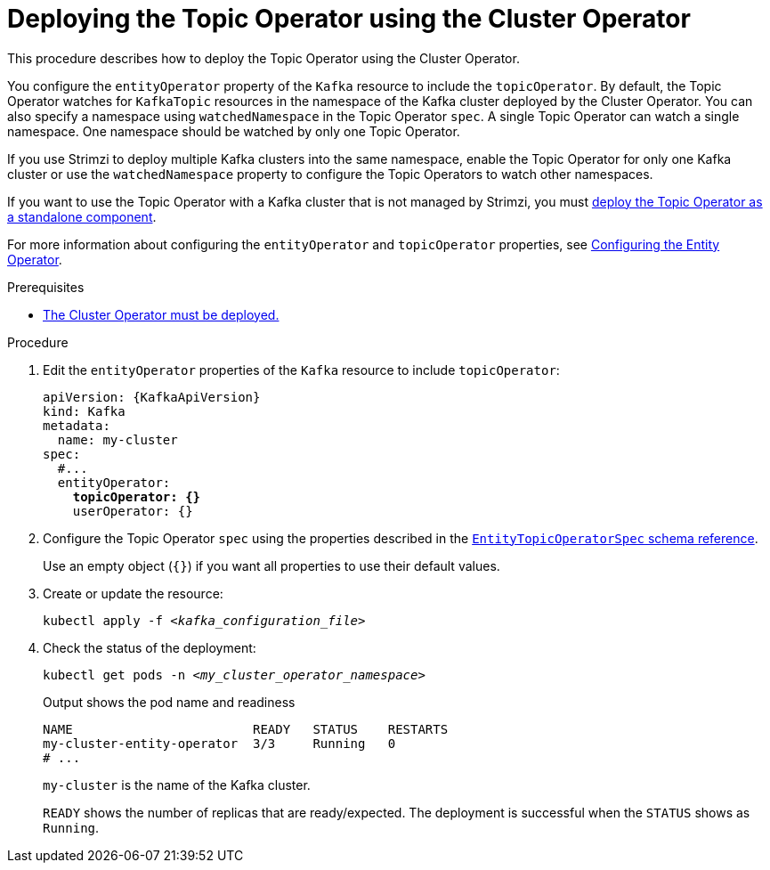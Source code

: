 // Module included in the following assemblies:
//
// deploying/assembly_deploy-kafka-cluster.adoc

[id='deploying-the-topic-operator-using-the-cluster-operator-{context}']
= Deploying the Topic Operator using the Cluster Operator

[role="_abstract"]
This procedure describes how to deploy the Topic Operator using the Cluster Operator.

You configure the `entityOperator` property of the `Kafka` resource to include the `topicOperator`.
By default, the Topic Operator watches for `KafkaTopic` resources in the namespace of the Kafka cluster deployed by the Cluster Operator.
You can also specify a namespace using `watchedNamespace` in the Topic Operator `spec`.
A single Topic Operator can watch a single namespace.
One namespace should be watched by only one Topic Operator.

If you use Strimzi to deploy multiple Kafka clusters into the same namespace, enable the Topic Operator for only one Kafka cluster or use the `watchedNamespace` property to configure the Topic Operators to watch other namespaces.

If you want to use the Topic Operator with a Kafka cluster that is not managed by Strimzi,
you must xref:deploying-the-topic-operator-standalone-{context}[deploy the Topic Operator as a standalone component].

For more information about configuring the `entityOperator` and `topicOperator` properties,
see link:{BookURLConfiguring}#assembly-kafka-entity-operator-str[Configuring the Entity Operator^].

.Prerequisites

* xref:deploying-cluster-operator-str[The Cluster Operator must be deployed.]

.Procedure

. Edit the `entityOperator` properties of the `Kafka` resource to include `topicOperator`:
+
[source,yaml,subs="+quotes,attributes"]
----
apiVersion: {KafkaApiVersion}
kind: Kafka
metadata:
  name: my-cluster
spec:
  #...
  entityOperator:
    *topicOperator: {}*
    userOperator: {}
----
. Configure the Topic Operator `spec` using the properties described in the link:{BookURLConfiguring}#type-EntityTopicOperatorSpec-reference[`EntityTopicOperatorSpec` schema reference^].
+
Use an empty object (`{}`) if you want all properties to use their default values.

. Create or update the resource:
+
[source,shell,subs=+quotes]
kubectl apply -f _<kafka_configuration_file>_

. Check the status of the deployment:
+
[source,shell,subs="+quotes"]
----
kubectl get pods -n _<my_cluster_operator_namespace>_
----
+
.Output shows the pod name and readiness
[source,shell,subs="+quotes"]
----
NAME                        READY   STATUS    RESTARTS
my-cluster-entity-operator  3/3     Running   0
# ...
----
+
`my-cluster` is the name of the Kafka cluster.
+
`READY` shows the number of replicas that are ready/expected.
The deployment is successful when the `STATUS` shows as `Running`.
